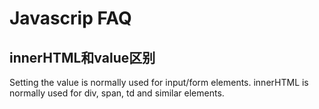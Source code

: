 * Javascrip FAQ

** innerHTML和value区别
   Setting the value is normally used for input/form elements. innerHTML is normally used for div, span, td and similar elements.
